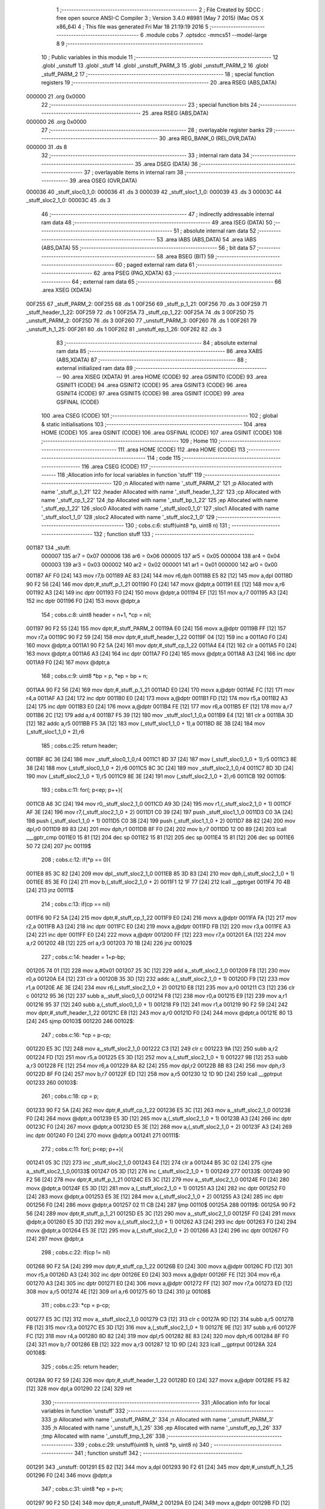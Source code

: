                                       1 ;--------------------------------------------------------
                                      2 ; File Created by SDCC : free open source ANSI-C Compiler
                                      3 ; Version 3.4.0 #8981 (May  7 2015) (Mac OS X x86_64)
                                      4 ; This file was generated Fri Mar 18 21:19:19 2016
                                      5 ;--------------------------------------------------------
                                      6 	.module cobs
                                      7 	.optsdcc -mmcs51 --model-large
                                      8 	
                                      9 ;--------------------------------------------------------
                                     10 ; Public variables in this module
                                     11 ;--------------------------------------------------------
                                     12 	.globl _unstuff
                                     13 	.globl _stuff
                                     14 	.globl _unstuff_PARM_3
                                     15 	.globl _unstuff_PARM_2
                                     16 	.globl _stuff_PARM_2
                                     17 ;--------------------------------------------------------
                                     18 ; special function registers
                                     19 ;--------------------------------------------------------
                                     20 	.area RSEG    (ABS,DATA)
      000000                         21 	.org 0x0000
                                     22 ;--------------------------------------------------------
                                     23 ; special function bits
                                     24 ;--------------------------------------------------------
                                     25 	.area RSEG    (ABS,DATA)
      000000                         26 	.org 0x0000
                                     27 ;--------------------------------------------------------
                                     28 ; overlayable register banks
                                     29 ;--------------------------------------------------------
                                     30 	.area REG_BANK_0	(REL,OVR,DATA)
      000000                         31 	.ds 8
                                     32 ;--------------------------------------------------------
                                     33 ; internal ram data
                                     34 ;--------------------------------------------------------
                                     35 	.area DSEG    (DATA)
                                     36 ;--------------------------------------------------------
                                     37 ; overlayable items in internal ram 
                                     38 ;--------------------------------------------------------
                                     39 	.area	OSEG    (OVR,DATA)
      000036                         40 _stuff_sloc0_1_0:
      000036                         41 	.ds 3
      000039                         42 _stuff_sloc1_1_0:
      000039                         43 	.ds 3
      00003C                         44 _stuff_sloc2_1_0:
      00003C                         45 	.ds 3
                                     46 ;--------------------------------------------------------
                                     47 ; indirectly addressable internal ram data
                                     48 ;--------------------------------------------------------
                                     49 	.area ISEG    (DATA)
                                     50 ;--------------------------------------------------------
                                     51 ; absolute internal ram data
                                     52 ;--------------------------------------------------------
                                     53 	.area IABS    (ABS,DATA)
                                     54 	.area IABS    (ABS,DATA)
                                     55 ;--------------------------------------------------------
                                     56 ; bit data
                                     57 ;--------------------------------------------------------
                                     58 	.area BSEG    (BIT)
                                     59 ;--------------------------------------------------------
                                     60 ; paged external ram data
                                     61 ;--------------------------------------------------------
                                     62 	.area PSEG    (PAG,XDATA)
                                     63 ;--------------------------------------------------------
                                     64 ; external ram data
                                     65 ;--------------------------------------------------------
                                     66 	.area XSEG    (XDATA)
      00F255                         67 _stuff_PARM_2:
      00F255                         68 	.ds 1
      00F256                         69 _stuff_p_1_21:
      00F256                         70 	.ds 3
      00F259                         71 _stuff_header_1_22:
      00F259                         72 	.ds 1
      00F25A                         73 _stuff_cp_1_22:
      00F25A                         74 	.ds 3
      00F25D                         75 _unstuff_PARM_2:
      00F25D                         76 	.ds 3
      00F260                         77 _unstuff_PARM_3:
      00F260                         78 	.ds 1
      00F261                         79 _unstuff_h_1_25:
      00F261                         80 	.ds 1
      00F262                         81 _unstuff_ep_1_26:
      00F262                         82 	.ds 3
                                     83 ;--------------------------------------------------------
                                     84 ; absolute external ram data
                                     85 ;--------------------------------------------------------
                                     86 	.area XABS    (ABS,XDATA)
                                     87 ;--------------------------------------------------------
                                     88 ; external initialized ram data
                                     89 ;--------------------------------------------------------
                                     90 	.area XISEG   (XDATA)
                                     91 	.area HOME    (CODE)
                                     92 	.area GSINIT0 (CODE)
                                     93 	.area GSINIT1 (CODE)
                                     94 	.area GSINIT2 (CODE)
                                     95 	.area GSINIT3 (CODE)
                                     96 	.area GSINIT4 (CODE)
                                     97 	.area GSINIT5 (CODE)
                                     98 	.area GSINIT  (CODE)
                                     99 	.area GSFINAL (CODE)
                                    100 	.area CSEG    (CODE)
                                    101 ;--------------------------------------------------------
                                    102 ; global & static initialisations
                                    103 ;--------------------------------------------------------
                                    104 	.area HOME    (CODE)
                                    105 	.area GSINIT  (CODE)
                                    106 	.area GSFINAL (CODE)
                                    107 	.area GSINIT  (CODE)
                                    108 ;--------------------------------------------------------
                                    109 ; Home
                                    110 ;--------------------------------------------------------
                                    111 	.area HOME    (CODE)
                                    112 	.area HOME    (CODE)
                                    113 ;--------------------------------------------------------
                                    114 ; code
                                    115 ;--------------------------------------------------------
                                    116 	.area CSEG    (CODE)
                                    117 ;------------------------------------------------------------
                                    118 ;Allocation info for local variables in function 'stuff'
                                    119 ;------------------------------------------------------------
                                    120 ;n                         Allocated with name '_stuff_PARM_2'
                                    121 ;p                         Allocated with name '_stuff_p_1_21'
                                    122 ;header                    Allocated with name '_stuff_header_1_22'
                                    123 ;cp                        Allocated with name '_stuff_cp_1_22'
                                    124 ;bp                        Allocated with name '_stuff_bp_1_22'
                                    125 ;ep                        Allocated with name '_stuff_ep_1_22'
                                    126 ;sloc0                     Allocated with name '_stuff_sloc0_1_0'
                                    127 ;sloc1                     Allocated with name '_stuff_sloc1_1_0'
                                    128 ;sloc2                     Allocated with name '_stuff_sloc2_1_0'
                                    129 ;------------------------------------------------------------
                                    130 ;	cobs.c:6: stuff(uint8 *p, uint8 n)
                                    131 ;	-----------------------------------------
                                    132 ;	 function stuff
                                    133 ;	-----------------------------------------
      001187                        134 _stuff:
                           000007   135 	ar7 = 0x07
                           000006   136 	ar6 = 0x06
                           000005   137 	ar5 = 0x05
                           000004   138 	ar4 = 0x04
                           000003   139 	ar3 = 0x03
                           000002   140 	ar2 = 0x02
                           000001   141 	ar1 = 0x01
                           000000   142 	ar0 = 0x00
      001187 AF F0            [24]  143 	mov	r7,b
      001189 AE 83            [24]  144 	mov	r6,dph
      00118B E5 82            [12]  145 	mov	a,dpl
      00118D 90 F2 56         [24]  146 	mov	dptr,#_stuff_p_1_21
      001190 F0               [24]  147 	movx	@dptr,a
      001191 EE               [12]  148 	mov	a,r6
      001192 A3               [24]  149 	inc	dptr
      001193 F0               [24]  150 	movx	@dptr,a
      001194 EF               [12]  151 	mov	a,r7
      001195 A3               [24]  152 	inc	dptr
      001196 F0               [24]  153 	movx	@dptr,a
                                    154 ;	cobs.c:8: uint8 header = n+1, *cp = nil;
      001197 90 F2 55         [24]  155 	mov	dptr,#_stuff_PARM_2
      00119A E0               [24]  156 	movx	a,@dptr
      00119B FF               [12]  157 	mov	r7,a
      00119C 90 F2 59         [24]  158 	mov	dptr,#_stuff_header_1_22
      00119F 04               [12]  159 	inc	a
      0011A0 F0               [24]  160 	movx	@dptr,a
      0011A1 90 F2 5A         [24]  161 	mov	dptr,#_stuff_cp_1_22
      0011A4 E4               [12]  162 	clr	a
      0011A5 F0               [24]  163 	movx	@dptr,a
      0011A6 A3               [24]  164 	inc	dptr
      0011A7 F0               [24]  165 	movx	@dptr,a
      0011A8 A3               [24]  166 	inc	dptr
      0011A9 F0               [24]  167 	movx	@dptr,a
                                    168 ;	cobs.c:9: uint8 *bp = p, *ep = bp + n;
      0011AA 90 F2 56         [24]  169 	mov	dptr,#_stuff_p_1_21
      0011AD E0               [24]  170 	movx	a,@dptr
      0011AE FC               [12]  171 	mov	r4,a
      0011AF A3               [24]  172 	inc	dptr
      0011B0 E0               [24]  173 	movx	a,@dptr
      0011B1 FD               [12]  174 	mov	r5,a
      0011B2 A3               [24]  175 	inc	dptr
      0011B3 E0               [24]  176 	movx	a,@dptr
      0011B4 FE               [12]  177 	mov	r6,a
      0011B5 EF               [12]  178 	mov	a,r7
      0011B6 2C               [12]  179 	add	a,r4
      0011B7 F5 39            [12]  180 	mov	_stuff_sloc1_1_0,a
      0011B9 E4               [12]  181 	clr	a
      0011BA 3D               [12]  182 	addc	a,r5
      0011BB F5 3A            [12]  183 	mov	(_stuff_sloc1_1_0 + 1),a
      0011BD 8E 3B            [24]  184 	mov	(_stuff_sloc1_1_0 + 2),r6
                                    185 ;	cobs.c:25: return header;
      0011BF 8C 36            [24]  186 	mov	_stuff_sloc0_1_0,r4
      0011C1 8D 37            [24]  187 	mov	(_stuff_sloc0_1_0 + 1),r5
      0011C3 8E 38            [24]  188 	mov	(_stuff_sloc0_1_0 + 2),r6
      0011C5 8C 3C            [24]  189 	mov	_stuff_sloc2_1_0,r4
      0011C7 8D 3D            [24]  190 	mov	(_stuff_sloc2_1_0 + 1),r5
      0011C9 8E 3E            [24]  191 	mov	(_stuff_sloc2_1_0 + 2),r6
      0011CB                        192 00110$:
                                    193 ;	cobs.c:11: for(; p<ep; p++){
      0011CB A8 3C            [24]  194 	mov	r0,_stuff_sloc2_1_0
      0011CD A9 3D            [24]  195 	mov	r1,(_stuff_sloc2_1_0 + 1)
      0011CF AF 3E            [24]  196 	mov	r7,(_stuff_sloc2_1_0 + 2)
      0011D1 C0 39            [24]  197 	push	_stuff_sloc1_1_0
      0011D3 C0 3A            [24]  198 	push	(_stuff_sloc1_1_0 + 1)
      0011D5 C0 3B            [24]  199 	push	(_stuff_sloc1_1_0 + 2)
      0011D7 88 82            [24]  200 	mov	dpl,r0
      0011D9 89 83            [24]  201 	mov	dph,r1
      0011DB 8F F0            [24]  202 	mov	b,r7
      0011DD 12 00 89         [24]  203 	lcall	___gptr_cmp
      0011E0 15 81            [12]  204 	dec	sp
      0011E2 15 81            [12]  205 	dec	sp
      0011E4 15 81            [12]  206 	dec	sp
      0011E6 50 72            [24]  207 	jnc	00119$
                                    208 ;	cobs.c:12: if(*p == 0){
      0011E8 85 3C 82         [24]  209 	mov	dpl,_stuff_sloc2_1_0
      0011EB 85 3D 83         [24]  210 	mov	dph,(_stuff_sloc2_1_0 + 1)
      0011EE 85 3E F0         [24]  211 	mov	b,(_stuff_sloc2_1_0 + 2)
      0011F1 12 1F 77         [24]  212 	lcall	__gptrget
      0011F4 70 4B            [24]  213 	jnz	00111$
                                    214 ;	cobs.c:13: if(cp == nil)
      0011F6 90 F2 5A         [24]  215 	mov	dptr,#_stuff_cp_1_22
      0011F9 E0               [24]  216 	movx	a,@dptr
      0011FA FA               [12]  217 	mov	r2,a
      0011FB A3               [24]  218 	inc	dptr
      0011FC E0               [24]  219 	movx	a,@dptr
      0011FD FB               [12]  220 	mov	r3,a
      0011FE A3               [24]  221 	inc	dptr
      0011FF E0               [24]  222 	movx	a,@dptr
      001200 FF               [12]  223 	mov	r7,a
      001201 EA               [12]  224 	mov	a,r2
      001202 4B               [12]  225 	orl	a,r3
      001203 70 1B            [24]  226 	jnz	00102$
                                    227 ;	cobs.c:14: header = 1+p-bp;
      001205 74 01            [12]  228 	mov	a,#0x01
      001207 25 3C            [12]  229 	add	a,_stuff_sloc2_1_0
      001209 F8               [12]  230 	mov	r0,a
      00120A E4               [12]  231 	clr	a
      00120B 35 3D            [12]  232 	addc	a,(_stuff_sloc2_1_0 + 1)
      00120D F9               [12]  233 	mov	r1,a
      00120E AE 3E            [24]  234 	mov	r6,(_stuff_sloc2_1_0 + 2)
      001210 E8               [12]  235 	mov	a,r0
      001211 C3               [12]  236 	clr	c
      001212 95 36            [12]  237 	subb	a,_stuff_sloc0_1_0
      001214 F8               [12]  238 	mov	r0,a
      001215 E9               [12]  239 	mov	a,r1
      001216 95 37            [12]  240 	subb	a,(_stuff_sloc0_1_0 + 1)
      001218 F9               [12]  241 	mov	r1,a
      001219 90 F2 59         [24]  242 	mov	dptr,#_stuff_header_1_22
      00121C E8               [12]  243 	mov	a,r0
      00121D F0               [24]  244 	movx	@dptr,a
      00121E 80 13            [24]  245 	sjmp	00103$
      001220                        246 00102$:
                                    247 ;	cobs.c:16: *cp = p-cp;
      001220 E5 3C            [12]  248 	mov	a,_stuff_sloc2_1_0
      001222 C3               [12]  249 	clr	c
      001223 9A               [12]  250 	subb	a,r2
      001224 FD               [12]  251 	mov	r5,a
      001225 E5 3D            [12]  252 	mov	a,(_stuff_sloc2_1_0 + 1)
      001227 9B               [12]  253 	subb	a,r3
      001228 FE               [12]  254 	mov	r6,a
      001229 8A 82            [24]  255 	mov	dpl,r2
      00122B 8B 83            [24]  256 	mov	dph,r3
      00122D 8F F0            [24]  257 	mov	b,r7
      00122F ED               [12]  258 	mov	a,r5
      001230 12 1D 9D         [24]  259 	lcall	__gptrput
      001233                        260 00103$:
                                    261 ;	cobs.c:18: cp = p;
      001233 90 F2 5A         [24]  262 	mov	dptr,#_stuff_cp_1_22
      001236 E5 3C            [12]  263 	mov	a,_stuff_sloc2_1_0
      001238 F0               [24]  264 	movx	@dptr,a
      001239 E5 3D            [12]  265 	mov	a,(_stuff_sloc2_1_0 + 1)
      00123B A3               [24]  266 	inc	dptr
      00123C F0               [24]  267 	movx	@dptr,a
      00123D E5 3E            [12]  268 	mov	a,(_stuff_sloc2_1_0 + 2)
      00123F A3               [24]  269 	inc	dptr
      001240 F0               [24]  270 	movx	@dptr,a
      001241                        271 00111$:
                                    272 ;	cobs.c:11: for(; p<ep; p++){
      001241 05 3C            [12]  273 	inc	_stuff_sloc2_1_0
      001243 E4               [12]  274 	clr	a
      001244 B5 3C 02         [24]  275 	cjne	a,_stuff_sloc2_1_0,00133$
      001247 05 3D            [12]  276 	inc	(_stuff_sloc2_1_0 + 1)
      001249                        277 00133$:
      001249 90 F2 56         [24]  278 	mov	dptr,#_stuff_p_1_21
      00124C E5 3C            [12]  279 	mov	a,_stuff_sloc2_1_0
      00124E F0               [24]  280 	movx	@dptr,a
      00124F E5 3D            [12]  281 	mov	a,(_stuff_sloc2_1_0 + 1)
      001251 A3               [24]  282 	inc	dptr
      001252 F0               [24]  283 	movx	@dptr,a
      001253 E5 3E            [12]  284 	mov	a,(_stuff_sloc2_1_0 + 2)
      001255 A3               [24]  285 	inc	dptr
      001256 F0               [24]  286 	movx	@dptr,a
      001257 02 11 CB         [24]  287 	ljmp	00110$
      00125A                        288 00119$:
      00125A 90 F2 56         [24]  289 	mov	dptr,#_stuff_p_1_21
      00125D E5 3C            [12]  290 	mov	a,_stuff_sloc2_1_0
      00125F F0               [24]  291 	movx	@dptr,a
      001260 E5 3D            [12]  292 	mov	a,(_stuff_sloc2_1_0 + 1)
      001262 A3               [24]  293 	inc	dptr
      001263 F0               [24]  294 	movx	@dptr,a
      001264 E5 3E            [12]  295 	mov	a,(_stuff_sloc2_1_0 + 2)
      001266 A3               [24]  296 	inc	dptr
      001267 F0               [24]  297 	movx	@dptr,a
                                    298 ;	cobs.c:22: if(cp != nil)
      001268 90 F2 5A         [24]  299 	mov	dptr,#_stuff_cp_1_22
      00126B E0               [24]  300 	movx	a,@dptr
      00126C FD               [12]  301 	mov	r5,a
      00126D A3               [24]  302 	inc	dptr
      00126E E0               [24]  303 	movx	a,@dptr
      00126F FE               [12]  304 	mov	r6,a
      001270 A3               [24]  305 	inc	dptr
      001271 E0               [24]  306 	movx	a,@dptr
      001272 FF               [12]  307 	mov	r7,a
      001273 ED               [12]  308 	mov	a,r5
      001274 4E               [12]  309 	orl	a,r6
      001275 60 13            [24]  310 	jz	00108$
                                    311 ;	cobs.c:23: *cp = p-cp;
      001277 E5 3C            [12]  312 	mov	a,_stuff_sloc2_1_0
      001279 C3               [12]  313 	clr	c
      00127A 9D               [12]  314 	subb	a,r5
      00127B FB               [12]  315 	mov	r3,a
      00127C E5 3D            [12]  316 	mov	a,(_stuff_sloc2_1_0 + 1)
      00127E 9E               [12]  317 	subb	a,r6
      00127F FC               [12]  318 	mov	r4,a
      001280 8D 82            [24]  319 	mov	dpl,r5
      001282 8E 83            [24]  320 	mov	dph,r6
      001284 8F F0            [24]  321 	mov	b,r7
      001286 EB               [12]  322 	mov	a,r3
      001287 12 1D 9D         [24]  323 	lcall	__gptrput
      00128A                        324 00108$:
                                    325 ;	cobs.c:25: return header;
      00128A 90 F2 59         [24]  326 	mov	dptr,#_stuff_header_1_22
      00128D E0               [24]  327 	movx	a,@dptr
      00128E F5 82            [12]  328 	mov	dpl,a
      001290 22               [24]  329 	ret
                                    330 ;------------------------------------------------------------
                                    331 ;Allocation info for local variables in function 'unstuff'
                                    332 ;------------------------------------------------------------
                                    333 ;p                         Allocated with name '_unstuff_PARM_2'
                                    334 ;n                         Allocated with name '_unstuff_PARM_3'
                                    335 ;h                         Allocated with name '_unstuff_h_1_25'
                                    336 ;ep                        Allocated with name '_unstuff_ep_1_26'
                                    337 ;tmp                       Allocated with name '_unstuff_tmp_1_26'
                                    338 ;------------------------------------------------------------
                                    339 ;	cobs.c:29: unstuff(uint8 h, uint8 *p, uint8 n)
                                    340 ;	-----------------------------------------
                                    341 ;	 function unstuff
                                    342 ;	-----------------------------------------
      001291                        343 _unstuff:
      001291 E5 82            [12]  344 	mov	a,dpl
      001293 90 F2 61         [24]  345 	mov	dptr,#_unstuff_h_1_25
      001296 F0               [24]  346 	movx	@dptr,a
                                    347 ;	cobs.c:31: uint8 *ep = p+n;
      001297 90 F2 5D         [24]  348 	mov	dptr,#_unstuff_PARM_2
      00129A E0               [24]  349 	movx	a,@dptr
      00129B FD               [12]  350 	mov	r5,a
      00129C A3               [24]  351 	inc	dptr
      00129D E0               [24]  352 	movx	a,@dptr
      00129E FE               [12]  353 	mov	r6,a
      00129F A3               [24]  354 	inc	dptr
      0012A0 E0               [24]  355 	movx	a,@dptr
      0012A1 FF               [12]  356 	mov	r7,a
      0012A2 90 F2 60         [24]  357 	mov	dptr,#_unstuff_PARM_3
      0012A5 E0               [24]  358 	movx	a,@dptr
      0012A6 90 F2 62         [24]  359 	mov	dptr,#_unstuff_ep_1_26
      0012A9 2D               [12]  360 	add	a,r5
      0012AA F0               [24]  361 	movx	@dptr,a
      0012AB E4               [12]  362 	clr	a
      0012AC 3E               [12]  363 	addc	a,r6
      0012AD A3               [24]  364 	inc	dptr
      0012AE F0               [24]  365 	movx	@dptr,a
      0012AF EF               [12]  366 	mov	a,r7
      0012B0 A3               [24]  367 	inc	dptr
      0012B1 F0               [24]  368 	movx	@dptr,a
                                    369 ;	cobs.c:34: p += h-1;
      0012B2 90 F2 61         [24]  370 	mov	dptr,#_unstuff_h_1_25
      0012B5 E0               [24]  371 	movx	a,@dptr
      0012B6 FC               [12]  372 	mov	r4,a
      0012B7 14               [12]  373 	dec	a
      0012B8 90 F2 5D         [24]  374 	mov	dptr,#_unstuff_PARM_2
      0012BB 2D               [12]  375 	add	a,r5
      0012BC F0               [24]  376 	movx	@dptr,a
      0012BD E4               [12]  377 	clr	a
      0012BE 3E               [12]  378 	addc	a,r6
      0012BF A3               [24]  379 	inc	dptr
      0012C0 F0               [24]  380 	movx	@dptr,a
      0012C1 EF               [12]  381 	mov	a,r7
      0012C2 A3               [24]  382 	inc	dptr
      0012C3 F0               [24]  383 	movx	@dptr,a
                                    384 ;	cobs.c:36: while(p < ep){
      0012C4 90 F2 62         [24]  385 	mov	dptr,#_unstuff_ep_1_26
      0012C7 E0               [24]  386 	movx	a,@dptr
      0012C8 FD               [12]  387 	mov	r5,a
      0012C9 A3               [24]  388 	inc	dptr
      0012CA E0               [24]  389 	movx	a,@dptr
      0012CB FE               [12]  390 	mov	r6,a
      0012CC A3               [24]  391 	inc	dptr
      0012CD E0               [24]  392 	movx	a,@dptr
      0012CE FF               [12]  393 	mov	r7,a
      0012CF                        394 00101$:
      0012CF 90 F2 5D         [24]  395 	mov	dptr,#_unstuff_PARM_2
      0012D2 E0               [24]  396 	movx	a,@dptr
      0012D3 FA               [12]  397 	mov	r2,a
      0012D4 A3               [24]  398 	inc	dptr
      0012D5 E0               [24]  399 	movx	a,@dptr
      0012D6 FB               [12]  400 	mov	r3,a
      0012D7 A3               [24]  401 	inc	dptr
      0012D8 E0               [24]  402 	movx	a,@dptr
      0012D9 FC               [12]  403 	mov	r4,a
      0012DA C0 05            [24]  404 	push	ar5
      0012DC C0 06            [24]  405 	push	ar6
      0012DE C0 07            [24]  406 	push	ar7
      0012E0 8A 82            [24]  407 	mov	dpl,r2
      0012E2 8B 83            [24]  408 	mov	dph,r3
      0012E4 8C F0            [24]  409 	mov	b,r4
      0012E6 12 00 89         [24]  410 	lcall	___gptr_cmp
      0012E9 15 81            [12]  411 	dec	sp
      0012EB 15 81            [12]  412 	dec	sp
      0012ED 15 81            [12]  413 	dec	sp
      0012EF 50 23            [24]  414 	jnc	00104$
                                    415 ;	cobs.c:37: tmp = *p;
      0012F1 8A 82            [24]  416 	mov	dpl,r2
      0012F3 8B 83            [24]  417 	mov	dph,r3
      0012F5 8C F0            [24]  418 	mov	b,r4
      0012F7 12 1F 77         [24]  419 	lcall	__gptrget
      0012FA F9               [12]  420 	mov	r1,a
                                    421 ;	cobs.c:38: *p = 0;
      0012FB 8A 82            [24]  422 	mov	dpl,r2
      0012FD 8B 83            [24]  423 	mov	dph,r3
      0012FF 8C F0            [24]  424 	mov	b,r4
      001301 E4               [12]  425 	clr	a
      001302 12 1D 9D         [24]  426 	lcall	__gptrput
                                    427 ;	cobs.c:39: p += tmp;
      001305 90 F2 5D         [24]  428 	mov	dptr,#_unstuff_PARM_2
      001308 E9               [12]  429 	mov	a,r1
      001309 2A               [12]  430 	add	a,r2
      00130A F0               [24]  431 	movx	@dptr,a
      00130B E4               [12]  432 	clr	a
      00130C 3B               [12]  433 	addc	a,r3
      00130D A3               [24]  434 	inc	dptr
      00130E F0               [24]  435 	movx	@dptr,a
      00130F EC               [12]  436 	mov	a,r4
      001310 A3               [24]  437 	inc	dptr
      001311 F0               [24]  438 	movx	@dptr,a
      001312 80 BB            [24]  439 	sjmp	00101$
      001314                        440 00104$:
      001314 22               [24]  441 	ret
                                    442 	.area CSEG    (CODE)
                                    443 	.area CONST   (CODE)
                                    444 	.area XINIT   (CODE)
                                    445 	.area CABS    (ABS,CODE)
